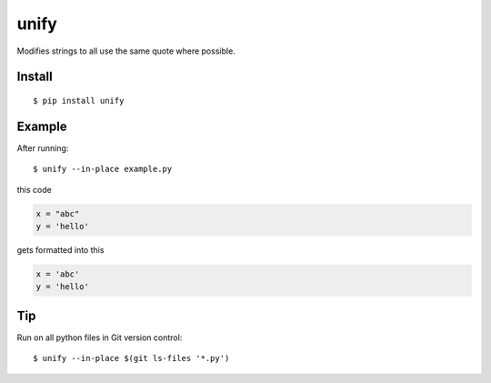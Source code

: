 =====
unify
=====

.. image:: https://travis-ci.org/myint/unify.svg?branch=master
    :target: https://travis-ci.org/myint/unify
    :alt: Build status

Modifies strings to all use the same quote where possible.


Install
=======
::

    $ pip install unify

Example
=======

After running::

    $ unify --in-place example.py

this code

.. code-block:: python

    x = "abc"
    y = 'hello'

gets formatted into this

.. code-block:: python

    x = 'abc'
    y = 'hello'

Tip
=======

Run on all python files in Git version control::

    $ unify --in-place $(git ls-files '*.py')
